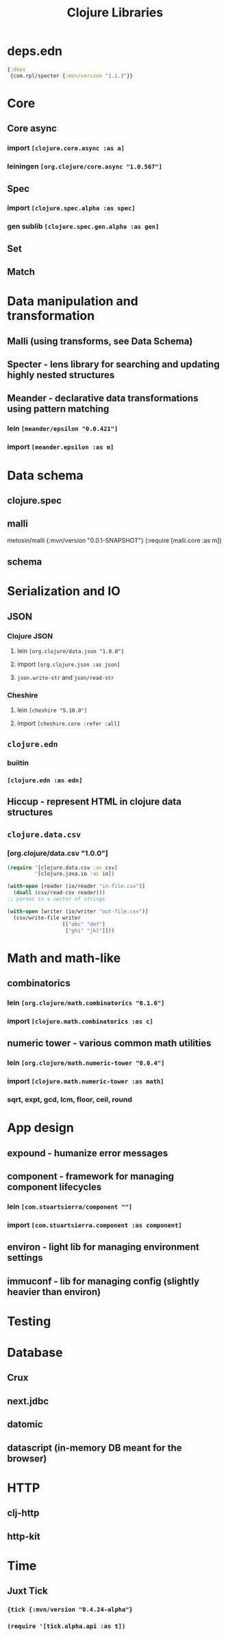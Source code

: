 #+TITLE: Clojure Libraries

* deps.edn
#+begin_src clojure
  {:deps
   {com.rpl/specter {:mvn/version "1.1.3"}}
#+end_src

* Core
** Core async
*** import =[clojure.core.async :as a]=
*** leiningen =[org.clojure/core.async "1.0.567"]=
** Spec
*** import =[clojure.spec.alpha :as spec]=
*** gen sublib =[clojure.spec.gen.alpha :as gen]=
** Set
** Match

* Data manipulation and transformation
** Malli (using transforms, see Data Schema)
** Specter - lens library for searching and updating highly nested structures
** Meander - declarative data transformations using pattern matching
*** lein =[meander/epsilon "0.0.421"]=
*** import =[meander.epsilon :as m]=
* Data schema
** clojure.spec
** malli
metosin/malli {:mvn/version "0.0.1-SNAPSHOT"}
(:require [malli.core :as m])
** schema
* Serialization and IO
** JSON
*** Clojure JSON
**** lein =[org.clojure/data.json "1.0.0"]=
**** import =[org.clojure.json :as json]=
**** =json.write-str= and =json/read-str=
*** Cheshire
**** lein =[cheshire "5.10.0"]=
**** import =[cheshire.core :refer :all]=
** =clojure.edn=
*** builtin
*** =[clojure.edn :as edn]=
** Hiccup - represent HTML in clojure data structures
** =clojure.data.csv=
*** [org.clojure/data.csv "1.0.0"]
#+begin_src clojure
  (require '[clojure.data.csv :as csv]
           '[clojure.java.io :as io])

  (with-open [reader (io/reader "in-file.csv")]
    (doall (csv/read-csv reader)))
  ;; parses to a vector of strings

  (with-open [writer (io/writer "out-file.csv")]
    (csv/write-file writer
                    [["abc" "def"]
                     ["ghi" "jkl"]]))
#+end_src

* Math and math-like
** combinatorics
*** lein =[org.clojure/math.combinatorics "0.1.6"]=
*** import =[clojure.math.combinatorics :as c]=
** numeric tower - various common math utilities
*** lein =[org.clojure/math.numeric-tower "0.0.4"]=
*** import =[clojure.math.numeric-tower :as math]=
*** sqrt, expt, gcd, lcm, floor, ceil, round
* App design
** expound - humanize error messages
** component - framework for managing component lifecycles
*** lein =[com.stuartsierra/component ""]=
*** import =[com.stuartsierra.component :as component]=
** environ - light lib for managing environment settings
** immuconf - lib for managing config (slightly heavier than environ)
* Testing
* Database
** Crux
** next.jdbc
** datomic
** datascript (in-memory DB meant for the browser)
* HTTP
** clj-http
** http-kit
* Time
** Juxt Tick
*** ={tick {:mvn/version "0.4.24-alpha"}=
*** =(require '[tick.alpha.api :as t])=
